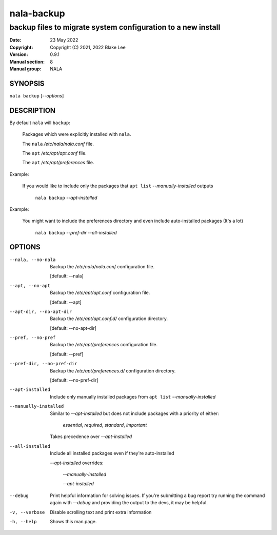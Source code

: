 ===========
nala-backup
===========

-------------------------------------------------------------
backup files to migrate system configuration to a new install
-------------------------------------------------------------

:Date: 23 May 2022
:Copyright: Copyright (C) 2021, 2022 Blake Lee
:Version: 0.9.1
:Manual section: 8
:Manual group: NALA

SYNOPSIS
========

``nala backup`` [`--options`]

DESCRIPTION
===========

By default ``nala`` will ``backup``:

	Packages which were explicitly installed with ``nala``.

	The ``nala`` `/etc/nala/nala.conf` file.

	The ``apt`` `/etc/apt/apt.conf` file.

	The ``apt`` `/etc/apt/preferences` file.

Example:

	If you would like to include only the packages that
	``apt list`` `--manually-installed` outputs

		``nala backup`` `--apt-installed`

Example:

	You might want to include the preferences directory
	and even include auto-installed packages (It's a lot)

		``nala backup`` `--pref-dir --all-installed`


OPTIONS
=======

--nala, --no-nala

	Backup the `/etc/nala/nala.conf` configuration file.

	[default: --nala]

--apt, --no-apt

	Backup the `/etc/apt/apt.conf` configuration file.

	[default: --apt]

--apt-dir, --no-apt-dir

	Backup the `/etc/apt/apt.conf.d/` configuration directory.

	[default: --no-apt-dir]

--pref, --no-pref

	Backup the `/etc/apt/preferences` configuration file.

	[default: --pref]

--pref-dir, --no-pref-dir

	Backup the `/etc/apt/preferences.d/` configuration directory.

	[default: --no-pref-dir]

--apt-installed

	Include only manually installed packages from ``apt list`` `--manually-installed`

--manually-installed

	Similar to `--apt-installed` but does not include packages with a priority of either:

		`essential`, `required`, `standard`, `important`

	Takes precedence over `--apt-installed`

--all-installed

	Include all installed packages even if they're auto-installed

	`--apt-installed` overrides:

		`--manually-installed`

		`--apt-installed`

--debug
	Print helpful information for solving issues.
	If you're submitting a bug report try running the command again with `--debug`
	and providing the output to the devs, it may be helpful.

-v, --verbose
	Disable scrolling text and print extra information

-h, --help
	Shows this man page.
